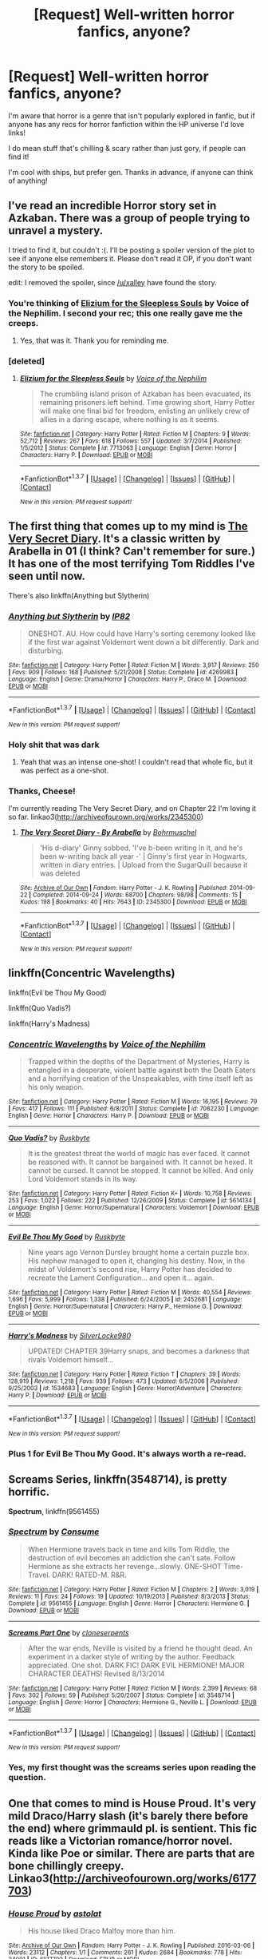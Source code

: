 #+TITLE: [Request] Well-written horror fanfics, anyone?

* [Request] Well-written horror fanfics, anyone?
:PROPERTIES:
:Score: 16
:DateUnix: 1464455552.0
:DateShort: 2016-May-28
:FlairText: Request
:END:
I'm aware that horror is a genre that isn't popularly explored in fanfic, but if anyone has any recs for horror fanfiction within the HP universe I'd love links!

I do mean stuff that's chilling & scary rather than just gory, if people can find it!

I'm cool with ships, but prefer gen. Thanks in advance, if anyone can think of anything!


** I've read an incredible Horror story set in Azkaban. There was a group of people trying to unravel a mystery.

I tried to find it, but couldn't :(. I'll be posting a spoiler version of the plot to see if anyone else remembers it. Please don't read it OP, if you don't want the story to be spoiled.

edit: I removed the spoiler, since [[/u/xalley]] have found the story.
:PROPERTIES:
:Author: Drigeolf
:Score: 8
:DateUnix: 1464460069.0
:DateShort: 2016-May-28
:END:

*** You're thinking of [[https://www.fanfiction.net/s/7713063/1/Elizium-for-the-Sleepless-Souls][Elizium for the Sleepless Souls]] by Voice of the Nephilim. I second your rec; this one really gave me the creeps.
:PROPERTIES:
:Author: xalley
:Score: 9
:DateUnix: 1464463510.0
:DateShort: 2016-May-28
:END:

**** Yes, that was it. Thank you for reminding me.
:PROPERTIES:
:Author: Drigeolf
:Score: 1
:DateUnix: 1464466771.0
:DateShort: 2016-May-29
:END:


*** [deleted]
:PROPERTIES:
:Score: 1
:DateUnix: 1464464556.0
:DateShort: 2016-May-29
:END:

**** [[http://www.fanfiction.net/s/7713063/1/][*/Elizium for the Sleepless Souls/*]] by [[https://www.fanfiction.net/u/1508866/Voice-of-the-Nephilim][/Voice of the Nephilim/]]

#+begin_quote
  The crumbling island prison of Azkaban has been evacuated, its remaining prisoners left behind. Time growing short, Harry Potter will make one final bid for freedom, enlisting an unlikely crew of allies in a daring escape, where nothing is as it seems.
#+end_quote

^{/Site/: [[http://www.fanfiction.net/][fanfiction.net]] *|* /Category/: Harry Potter *|* /Rated/: Fiction M *|* /Chapters/: 9 *|* /Words/: 52,712 *|* /Reviews/: 267 *|* /Favs/: 618 *|* /Follows/: 557 *|* /Updated/: 3/7/2014 *|* /Published/: 1/5/2012 *|* /Status/: Complete *|* /id/: 7713063 *|* /Language/: English *|* /Genre/: Horror *|* /Characters/: Harry P. *|* /Download/: [[http://www.p0ody-files.com/ff_to_ebook/ffn-bot/index.php?id=7713063&source=ff&filetype=epub][EPUB]] or [[http://www.p0ody-files.com/ff_to_ebook/ffn-bot/index.php?id=7713063&source=ff&filetype=mobi][MOBI]]}

--------------

*FanfictionBot*^{1.3.7} *|* [[[https://github.com/tusing/reddit-ffn-bot/wiki/Usage][Usage]]] | [[[https://github.com/tusing/reddit-ffn-bot/wiki/Changelog][Changelog]]] | [[[https://github.com/tusing/reddit-ffn-bot/issues/][Issues]]] | [[[https://github.com/tusing/reddit-ffn-bot/][GitHub]]] | [[[https://www.reddit.com/message/compose?to=tusing][Contact]]]

^{/New in this version: PM request support!/}
:PROPERTIES:
:Author: FanfictionBot
:Score: 3
:DateUnix: 1464464573.0
:DateShort: 2016-May-29
:END:


** The first thing that comes up to my mind is [[http://archiveofourown.org/works/2345300][The Very Secret Diary]]. It's a classic written by Arabella in 01 (I think? Can't remember for sure.) It has one of the most terrifying Tom Riddles I've seen until now.

There's also linkffn(Anything but Slytherin)
:PROPERTIES:
:Author: M-Cheese
:Score: 8
:DateUnix: 1464459015.0
:DateShort: 2016-May-28
:END:

*** [[http://www.fanfiction.net/s/4269983/1/][*/Anything but Slytherin/*]] by [[https://www.fanfiction.net/u/888655/IP82][/IP82/]]

#+begin_quote
  ONESHOT. AU. How could have Harry's sorting ceremony looked like if the first war against Voldemort went down a bit differently. Dark and disturbing.
#+end_quote

^{/Site/: [[http://www.fanfiction.net/][fanfiction.net]] *|* /Category/: Harry Potter *|* /Rated/: Fiction M *|* /Words/: 3,917 *|* /Reviews/: 250 *|* /Favs/: 909 *|* /Follows/: 168 *|* /Published/: 5/21/2008 *|* /Status/: Complete *|* /id/: 4269983 *|* /Language/: English *|* /Genre/: Drama/Horror *|* /Characters/: Harry P., Draco M. *|* /Download/: [[http://www.p0ody-files.com/ff_to_ebook/ffn-bot/index.php?id=4269983&source=ff&filetype=epub][EPUB]] or [[http://www.p0ody-files.com/ff_to_ebook/ffn-bot/index.php?id=4269983&source=ff&filetype=mobi][MOBI]]}

--------------

*FanfictionBot*^{1.3.7} *|* [[[https://github.com/tusing/reddit-ffn-bot/wiki/Usage][Usage]]] | [[[https://github.com/tusing/reddit-ffn-bot/wiki/Changelog][Changelog]]] | [[[https://github.com/tusing/reddit-ffn-bot/issues/][Issues]]] | [[[https://github.com/tusing/reddit-ffn-bot/][GitHub]]] | [[[https://www.reddit.com/message/compose?to=tusing][Contact]]]

^{/New in this version: PM request support!/}
:PROPERTIES:
:Author: FanfictionBot
:Score: 2
:DateUnix: 1464459046.0
:DateShort: 2016-May-28
:END:


*** Holy shit that was dark
:PROPERTIES:
:Author: will1707
:Score: 2
:DateUnix: 1464462138.0
:DateShort: 2016-May-28
:END:

**** Yeah that was an intense one-shot! I couldn't read that whole fic, but it was perfect as a one-shot.
:PROPERTIES:
:Author: gotkate86
:Score: 1
:DateUnix: 1464472843.0
:DateShort: 2016-May-29
:END:


*** Thanks, Cheese!

I'm currently reading The Very Secret Diary, and on Chapter 22 I'm loving it so far. linkao3([[http://archiveofourown.org/works/2345300]])
:PROPERTIES:
:Score: 2
:DateUnix: 1464463741.0
:DateShort: 2016-May-28
:END:

**** [[http://archiveofourown.org/works/2345300][*/The Very Secret Diary - By Arabella/*]] by [[http://archiveofourown.org/users/Bohrmuschel/pseuds/Bohrmuschel][/Bohrmuschel/]]

#+begin_quote
  'His d-diary' Ginny sobbed. 'I've b-been writing in it, and he's been w-writing back all year -' | Ginny's first year in Hogwarts, written in diary entries. | Upload from the SugarQuill because it was deleted
#+end_quote

^{/Site/: [[http://www.archiveofourown.org/][Archive of Our Own]] *|* /Fandom/: Harry Potter - J. K. Rowling *|* /Published/: 2014-09-22 *|* /Completed/: 2014-09-24 *|* /Words/: 68700 *|* /Chapters/: 98/98 *|* /Comments/: 15 *|* /Kudos/: 198 *|* /Bookmarks/: 40 *|* /Hits/: 7643 *|* /ID/: 2345300 *|* /Download/: [[http://archiveofourown.org/downloads/Bo/Bohrmuschel/2345300/The%20Very%20Secret%20Diary%20-%20By.epub?updated_at=1412277363][EPUB]] or [[http://archiveofourown.org/downloads/Bo/Bohrmuschel/2345300/The%20Very%20Secret%20Diary%20-%20By.mobi?updated_at=1412277363][MOBI]]}

--------------

*FanfictionBot*^{1.3.7} *|* [[[https://github.com/tusing/reddit-ffn-bot/wiki/Usage][Usage]]] | [[[https://github.com/tusing/reddit-ffn-bot/wiki/Changelog][Changelog]]] | [[[https://github.com/tusing/reddit-ffn-bot/issues/][Issues]]] | [[[https://github.com/tusing/reddit-ffn-bot/][GitHub]]] | [[[https://www.reddit.com/message/compose?to=tusing][Contact]]]

^{/New in this version: PM request support!/}
:PROPERTIES:
:Author: FanfictionBot
:Score: 1
:DateUnix: 1464463767.0
:DateShort: 2016-May-28
:END:


** linkffn(Concentric Wavelengths)

linkffn(Evil be Thou My Good)

linkffn(Quo Vadis?)

linkffn(Harry's Madness)
:PROPERTIES:
:Score: 4
:DateUnix: 1464464752.0
:DateShort: 2016-May-29
:END:

*** [[http://www.fanfiction.net/s/7062230/1/][*/Concentric Wavelengths/*]] by [[https://www.fanfiction.net/u/1508866/Voice-of-the-Nephilim][/Voice of the Nephilim/]]

#+begin_quote
  Trapped within the depths of the Department of Mysteries, Harry is entangled in a desperate, violent battle against both the Death Eaters and a horrifying creation of the Unspeakables, with time itself left as his only weapon.
#+end_quote

^{/Site/: [[http://www.fanfiction.net/][fanfiction.net]] *|* /Category/: Harry Potter *|* /Rated/: Fiction M *|* /Words/: 16,195 *|* /Reviews/: 79 *|* /Favs/: 417 *|* /Follows/: 111 *|* /Published/: 6/8/2011 *|* /Status/: Complete *|* /id/: 7062230 *|* /Language/: English *|* /Genre/: Horror *|* /Characters/: Harry P. *|* /Download/: [[http://www.p0ody-files.com/ff_to_ebook/ffn-bot/index.php?id=7062230&source=ff&filetype=epub][EPUB]] or [[http://www.p0ody-files.com/ff_to_ebook/ffn-bot/index.php?id=7062230&source=ff&filetype=mobi][MOBI]]}

--------------

[[http://www.fanfiction.net/s/5614134/1/][*/Quo Vadis?/*]] by [[https://www.fanfiction.net/u/226550/Ruskbyte][/Ruskbyte/]]

#+begin_quote
  It is the greatest threat the world of magic has ever faced. It cannot be reasoned with. It cannot be bargained with. It cannot be hexed. It cannot be cursed. It cannot be stopped. It cannot be killed. And only Lord Voldemort stands in its way.
#+end_quote

^{/Site/: [[http://www.fanfiction.net/][fanfiction.net]] *|* /Category/: Harry Potter *|* /Rated/: Fiction K+ *|* /Words/: 10,758 *|* /Reviews/: 253 *|* /Favs/: 1,022 *|* /Follows/: 222 *|* /Published/: 12/26/2009 *|* /Status/: Complete *|* /id/: 5614134 *|* /Language/: English *|* /Genre/: Horror/Supernatural *|* /Characters/: Voldemort *|* /Download/: [[http://www.p0ody-files.com/ff_to_ebook/ffn-bot/index.php?id=5614134&source=ff&filetype=epub][EPUB]] or [[http://www.p0ody-files.com/ff_to_ebook/ffn-bot/index.php?id=5614134&source=ff&filetype=mobi][MOBI]]}

--------------

[[http://www.fanfiction.net/s/2452681/1/][*/Evil Be Thou My Good/*]] by [[https://www.fanfiction.net/u/226550/Ruskbyte][/Ruskbyte/]]

#+begin_quote
  Nine years ago Vernon Dursley brought home a certain puzzle box. His nephew managed to open it, changing his destiny. Now, in the midst of Voldemort's second rise, Harry Potter has decided to recreate the Lament Configuration... and open it... again.
#+end_quote

^{/Site/: [[http://www.fanfiction.net/][fanfiction.net]] *|* /Category/: Harry Potter *|* /Rated/: Fiction M *|* /Words/: 40,554 *|* /Reviews/: 1,696 *|* /Favs/: 5,999 *|* /Follows/: 1,338 *|* /Published/: 6/24/2005 *|* /id/: 2452681 *|* /Language/: English *|* /Genre/: Horror/Supernatural *|* /Characters/: Harry P., Hermione G. *|* /Download/: [[http://www.p0ody-files.com/ff_to_ebook/ffn-bot/index.php?id=2452681&source=ff&filetype=epub][EPUB]] or [[http://www.p0ody-files.com/ff_to_ebook/ffn-bot/index.php?id=2452681&source=ff&filetype=mobi][MOBI]]}

--------------

[[http://www.fanfiction.net/s/1534683/1/][*/Harry's Madness/*]] by [[https://www.fanfiction.net/u/428577/SilverLocke980][/SilverLocke980/]]

#+begin_quote
  UPDATED! CHAPTER 39Harry snaps, and becomes a darkness that rivals Voldemort himself...
#+end_quote

^{/Site/: [[http://www.fanfiction.net/][fanfiction.net]] *|* /Category/: Harry Potter *|* /Rated/: Fiction T *|* /Chapters/: 39 *|* /Words/: 128,919 *|* /Reviews/: 1,218 *|* /Favs/: 939 *|* /Follows/: 473 *|* /Updated/: 6/5/2006 *|* /Published/: 9/25/2003 *|* /id/: 1534683 *|* /Language/: English *|* /Genre/: Horror/Adventure *|* /Characters/: Harry P. *|* /Download/: [[http://www.p0ody-files.com/ff_to_ebook/ffn-bot/index.php?id=1534683&source=ff&filetype=epub][EPUB]] or [[http://www.p0ody-files.com/ff_to_ebook/ffn-bot/index.php?id=1534683&source=ff&filetype=mobi][MOBI]]}

--------------

*FanfictionBot*^{1.3.7} *|* [[[https://github.com/tusing/reddit-ffn-bot/wiki/Usage][Usage]]] | [[[https://github.com/tusing/reddit-ffn-bot/wiki/Changelog][Changelog]]] | [[[https://github.com/tusing/reddit-ffn-bot/issues/][Issues]]] | [[[https://github.com/tusing/reddit-ffn-bot/][GitHub]]] | [[[https://www.reddit.com/message/compose?to=tusing][Contact]]]

^{/New in this version: PM request support!/}
:PROPERTIES:
:Author: FanfictionBot
:Score: 2
:DateUnix: 1464464828.0
:DateShort: 2016-May-29
:END:


*** Plus 1 for Evil Be Thou My Good. It's always worth a re-read.
:PROPERTIES:
:Author: jeffala
:Score: 2
:DateUnix: 1464530451.0
:DateShort: 2016-May-29
:END:


** *Screams Series*, linkffn(3548714), is pretty horrific.

*Spectrum*, linkffn(9561455)
:PROPERTIES:
:Author: InquisitorCOC
:Score: 2
:DateUnix: 1464469856.0
:DateShort: 2016-May-29
:END:

*** [[http://www.fanfiction.net/s/9561455/1/][*/Spectrum/*]] by [[https://www.fanfiction.net/u/3510863/Consume][/Consume/]]

#+begin_quote
  When Hermione travels back in time and kills Tom Riddle, the destruction of evil becomes an addiction she can't sate. Follow Hermione as she extracts her revenge...slowly. ONE-SHOT Time-Travel. DARK! RATED-M. R&R.
#+end_quote

^{/Site/: [[http://www.fanfiction.net/][fanfiction.net]] *|* /Category/: Harry Potter *|* /Rated/: Fiction M *|* /Chapters/: 2 *|* /Words/: 3,019 *|* /Reviews/: 11 *|* /Favs/: 24 *|* /Follows/: 19 *|* /Updated/: 10/19/2013 *|* /Published/: 8/3/2013 *|* /Status/: Complete *|* /id/: 9561455 *|* /Language/: English *|* /Genre/: Horror *|* /Characters/: Hermione G. *|* /Download/: [[http://www.p0ody-files.com/ff_to_ebook/ffn-bot/index.php?id=9561455&source=ff&filetype=epub][EPUB]] or [[http://www.p0ody-files.com/ff_to_ebook/ffn-bot/index.php?id=9561455&source=ff&filetype=mobi][MOBI]]}

--------------

[[http://www.fanfiction.net/s/3548714/1/][*/Screams Part One/*]] by [[https://www.fanfiction.net/u/881050/cloneserpents][/cloneserpents/]]

#+begin_quote
  After the war ends, Neville is visited by a friend he thought dead. An experiment in a darker style of writing by the author. Feedback appreciated. One shot. DARK FIC! DARK EVIL HERMIONE! MAJOR CHARACTER DEATHS! Revised 8/13/2014
#+end_quote

^{/Site/: [[http://www.fanfiction.net/][fanfiction.net]] *|* /Category/: Harry Potter *|* /Rated/: Fiction M *|* /Words/: 2,399 *|* /Reviews/: 68 *|* /Favs/: 302 *|* /Follows/: 59 *|* /Published/: 5/20/2007 *|* /Status/: Complete *|* /id/: 3548714 *|* /Language/: English *|* /Genre/: Horror *|* /Characters/: Hermione G., Neville L. *|* /Download/: [[http://www.p0ody-files.com/ff_to_ebook/ffn-bot/index.php?id=3548714&source=ff&filetype=epub][EPUB]] or [[http://www.p0ody-files.com/ff_to_ebook/ffn-bot/index.php?id=3548714&source=ff&filetype=mobi][MOBI]]}

--------------

*FanfictionBot*^{1.3.7} *|* [[[https://github.com/tusing/reddit-ffn-bot/wiki/Usage][Usage]]] | [[[https://github.com/tusing/reddit-ffn-bot/wiki/Changelog][Changelog]]] | [[[https://github.com/tusing/reddit-ffn-bot/issues/][Issues]]] | [[[https://github.com/tusing/reddit-ffn-bot/][GitHub]]] | [[[https://www.reddit.com/message/compose?to=tusing][Contact]]]

^{/New in this version: PM request support!/}
:PROPERTIES:
:Author: FanfictionBot
:Score: 1
:DateUnix: 1464469882.0
:DateShort: 2016-May-29
:END:


*** Yes, my first thought was the screams series upon reading the question.
:PROPERTIES:
:Author: mysexstuff
:Score: 1
:DateUnix: 1464483843.0
:DateShort: 2016-May-29
:END:


** One that comes to mind is House Proud. It's very mild Draco/Harry slash (it's barely there before the end) where grimmauld pl. is sentient. This fic reads like a Victorian romance/horror novel. Kinda like Poe or similar. There are parts that are bone chillingly creepy. Linkao3([[http://archiveofourown.org/works/6177703]])
:PROPERTIES:
:Author: gotkate86
:Score: 2
:DateUnix: 1464473058.0
:DateShort: 2016-May-29
:END:

*** [[http://archiveofourown.org/works/6177703][*/House Proud/*]] by [[http://archiveofourown.org/users/astolat/pseuds/astolat][/astolat/]]

#+begin_quote
  His house liked Draco Malfoy more than him.
#+end_quote

^{/Site/: [[http://www.archiveofourown.org/][Archive of Our Own]] *|* /Fandom/: Harry Potter - J. K. Rowling *|* /Published/: 2016-03-06 *|* /Words/: 23112 *|* /Chapters/: 1/1 *|* /Comments/: 261 *|* /Kudos/: 2684 *|* /Bookmarks/: 778 *|* /Hits/: 24001 *|* /ID/: 6177703 *|* /Download/: [[http://archiveofourown.org/downloads/as/astolat/6177703/House%20Proud.epub?updated_at=1459783220][EPUB]] or [[http://archiveofourown.org/downloads/as/astolat/6177703/House%20Proud.mobi?updated_at=1459783220][MOBI]]}

--------------

*FanfictionBot*^{1.3.7} *|* [[[https://github.com/tusing/reddit-ffn-bot/wiki/Usage][Usage]]] | [[[https://github.com/tusing/reddit-ffn-bot/wiki/Changelog][Changelog]]] | [[[https://github.com/tusing/reddit-ffn-bot/issues/][Issues]]] | [[[https://github.com/tusing/reddit-ffn-bot/][GitHub]]] | [[[https://www.reddit.com/message/compose?to=tusing][Contact]]]

^{/New in this version: PM request support!/}
:PROPERTIES:
:Author: FanfictionBot
:Score: 1
:DateUnix: 1464473113.0
:DateShort: 2016-May-29
:END:


** If you don't mind Harry/Draco slash, I've got the perfect story for you. The whole thing was incredibly chilling and I couldn't stop reading.

linkao3(Room Four by sara_holmes)
:PROPERTIES:
:Author: LittleMissPeachy6
:Score: 1
:DateUnix: 1464494577.0
:DateShort: 2016-May-29
:END:

*** [[http://archiveofourown.org/works/927482][*/Room Four/*]] by [[http://archiveofourown.org/users/sara_holmes/pseuds/sara_holmes][/sara_holmes/]]

#+begin_quote
  "Draco's a ghost, so Harry doesn't know what his problem is anyway."
#+end_quote

^{/Site/: [[http://www.archiveofourown.org/][Archive of Our Own]] *|* /Fandom/: Harry Potter - J. K. Rowling *|* /Published/: 2011-12-11 *|* /Completed/: 2011-12-11 *|* /Words/: 20696 *|* /Chapters/: 3/3 *|* /Comments/: 4 *|* /Kudos/: 66 *|* /Bookmarks/: 17 *|* /Hits/: 1195 *|* /ID/: 927482 *|* /Download/: [[http://archiveofourown.org/downloads/sa/sara_holmes/927482/Room%20Four.epub?updated_at=1387598977][EPUB]] or [[http://archiveofourown.org/downloads/sa/sara_holmes/927482/Room%20Four.mobi?updated_at=1387598977][MOBI]]}

--------------

*FanfictionBot*^{1.3.7} *|* [[[https://github.com/tusing/reddit-ffn-bot/wiki/Usage][Usage]]] | [[[https://github.com/tusing/reddit-ffn-bot/wiki/Changelog][Changelog]]] | [[[https://github.com/tusing/reddit-ffn-bot/issues/][Issues]]] | [[[https://github.com/tusing/reddit-ffn-bot/][GitHub]]] | [[[https://www.reddit.com/message/compose?to=tusing][Contact]]]

^{/New in this version: PM request support!/}
:PROPERTIES:
:Author: FanfictionBot
:Score: 1
:DateUnix: 1464494627.0
:DateShort: 2016-May-29
:END:


** linkffn(9767473); Stayed with me for a bit.
:PROPERTIES:
:Author: a_lone_solipsist
:Score: 1
:DateUnix: 1464817938.0
:DateShort: 2016-Jun-02
:END:

*** [[http://www.fanfiction.net/s/9767473/1/][*/The Eyes/*]] by [[https://www.fanfiction.net/u/3864170/Shadenight123][/Shadenight123/]]

#+begin_quote
  Harry Potter saw things. Many things didn't gaze back. Harry Potter heard things. Many things didn't listen back. Five pitiful senses were not enough to gaze into the deep abyss, but with magic being magic a sixth sense is more than enough to see what humans were never meant to see. Harry Potter and the Cthulhu Mythos clash.
#+end_quote

^{/Site/: [[http://www.fanfiction.net/][fanfiction.net]] *|* /Category/: Harry Potter *|* /Rated/: Fiction M *|* /Chapters/: 14 *|* /Words/: 19,218 *|* /Reviews/: 331 *|* /Favs/: 806 *|* /Follows/: 649 *|* /Updated/: 6/6/2015 *|* /Published/: 10/15/2013 *|* /Status/: Complete *|* /id/: 9767473 *|* /Language/: English *|* /Genre/: Horror/Supernatural *|* /Characters/: Harry P. *|* /Download/: [[http://www.p0ody-files.com/ff_to_ebook/ffn-bot/index.php?id=9767473&source=ff&filetype=epub][EPUB]] or [[http://www.p0ody-files.com/ff_to_ebook/ffn-bot/index.php?id=9767473&source=ff&filetype=mobi][MOBI]]}

--------------

*FanfictionBot*^{1.3.7} *|* [[[https://github.com/tusing/reddit-ffn-bot/wiki/Usage][Usage]]] | [[[https://github.com/tusing/reddit-ffn-bot/wiki/Changelog][Changelog]]] | [[[https://github.com/tusing/reddit-ffn-bot/issues/][Issues]]] | [[[https://github.com/tusing/reddit-ffn-bot/][GitHub]]] | [[[https://www.reddit.com/message/compose?to=tusing][Contact]]]

^{/New in this version: PM request support!/}
:PROPERTIES:
:Author: FanfictionBot
:Score: 1
:DateUnix: 1464817952.0
:DateShort: 2016-Jun-02
:END:


** linkffn(Catechism) isn't traditional horror at all, but it was scary as fuck to me.
:PROPERTIES:
:Author: Karinta
:Score: 1
:DateUnix: 1464556113.0
:DateShort: 2016-May-30
:END:

*** [[http://www.fanfiction.net/s/2006636/1/][*/Catechism/*]] by [[https://www.fanfiction.net/u/584081/Dreamfall][/Dreamfall/]]

#+begin_quote
  AU The Dursleys taught Harry to fear and hate magic and all things magical including himself. Now how long will it take the wizarding world see the damage done? And can they ever hope to fix it? Disturbing. WIP
#+end_quote

^{/Site/: [[http://www.fanfiction.net/][fanfiction.net]] *|* /Category/: Harry Potter *|* /Rated/: Fiction M *|* /Chapters/: 15 *|* /Words/: 106,473 *|* /Reviews/: 1,997 *|* /Favs/: 2,573 *|* /Follows/: 3,122 *|* /Updated/: 9/2/2014 *|* /Published/: 8/11/2004 *|* /id/: 2006636 *|* /Language/: English *|* /Genre/: Angst *|* /Characters/: Harry P., Severus S. *|* /Download/: [[http://www.p0ody-files.com/ff_to_ebook/ffn-bot/index.php?id=2006636&source=ff&filetype=epub][EPUB]] or [[http://www.p0ody-files.com/ff_to_ebook/ffn-bot/index.php?id=2006636&source=ff&filetype=mobi][MOBI]]}

--------------

*FanfictionBot*^{1.3.7} *|* [[[https://github.com/tusing/reddit-ffn-bot/wiki/Usage][Usage]]] | [[[https://github.com/tusing/reddit-ffn-bot/wiki/Changelog][Changelog]]] | [[[https://github.com/tusing/reddit-ffn-bot/issues/][Issues]]] | [[[https://github.com/tusing/reddit-ffn-bot/][GitHub]]] | [[[https://www.reddit.com/message/compose?to=tusing][Contact]]]

^{/New in this version: PM request support!/}
:PROPERTIES:
:Author: FanfictionBot
:Score: 1
:DateUnix: 1464556186.0
:DateShort: 2016-May-30
:END:
